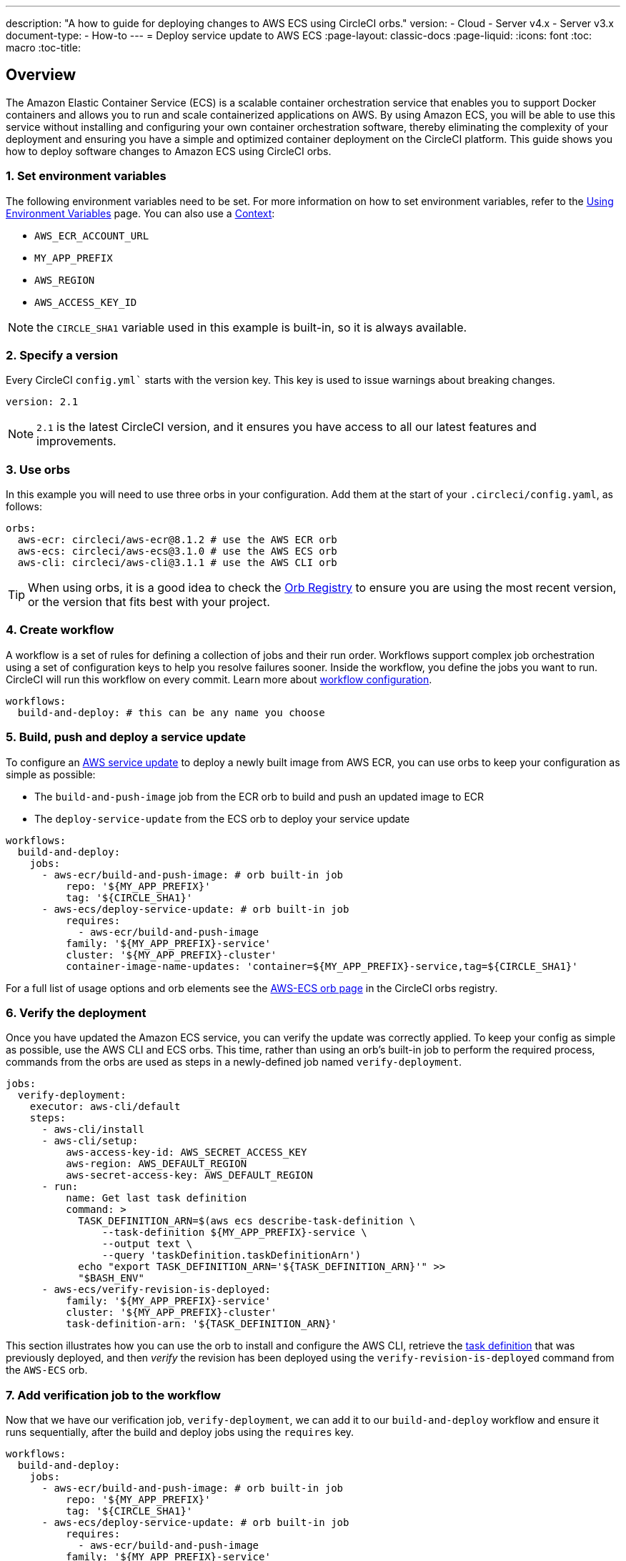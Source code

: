 ---
description: "A how to guide for deploying changes to AWS ECS using CircleCI orbs."
version:
- Cloud
- Server v4.x
- Server v3.x
document-type:
- How-to
---
= Deploy service update to AWS ECS
:page-layout: classic-docs
:page-liquid:
:icons: font
:toc: macro
:toc-title:

[#overview]
== Overview

The Amazon Elastic Container Service (ECS) is a scalable container orchestration service that enables you to support Docker containers and allows you to run and scale containerized applications on AWS. By using Amazon ECS, you will be able to use this service without installing and configuring your own container orchestration software, thereby eliminating the complexity of your deployment and ensuring you have a simple and optimized container deployment on the CircleCI platform. This guide shows you how to deploy software changes to Amazon ECS using CircleCI orbs.

[#set-environment-variables]
=== 1. Set environment variables

The following environment variables need to be set. For more information on how to set environment variables, refer to the <<env-vars#,Using Environment Variables>> page. You can also use a <<contexts#,Context>>:

* `AWS_ECR_ACCOUNT_URL`
* `MY_APP_PREFIX`
* `AWS_REGION`
* `AWS_ACCESS_KEY_ID`

NOTE: the `CIRCLE_SHA1` variable used in this example is built-in, so it is always available.

[#specify-a-version]
=== 2. Specify a version

Every CircleCI `config.yml`` starts with the version key. This key is used to issue warnings about breaking changes.

[source,yaml]
----
version: 2.1
----

NOTE: `2.1` is the latest CircleCI version, and it ensures you have access to all our latest features and improvements.

[#use-orbs]
=== 3. Use orbs

In this example you will need to use three orbs in your configuration. Add them at the start of your `.circleci/config.yaml`, as follows:

[source,yaml]
----
orbs:
  aws-ecr: circleci/aws-ecr@8.1.2 # use the AWS ECR orb
  aws-ecs: circleci/aws-ecs@3.1.0 # use the AWS ECS orb
  aws-cli: circleci/aws-cli@3.1.1 # use the AWS CLI orb
----

TIP: When using orbs, it is a good idea to check the https://circleci.com/developer/orbs[Orb Registry] to ensure you are using the most recent version, or the version that fits best with your project.

[#create-workflow]
=== 4. Create workflow

A workflow is a set of rules for defining a collection of jobs and their run order. Workflows support complex job orchestration using a set of configuration keys to help you resolve failures sooner. Inside the workflow, you define the jobs you want to run. CircleCI will run this workflow on every commit. Learn more about <<configuration-reference#workflows,workflow configuration>>.

[source,yaml]
----
workflows:
  build-and-deploy: # this can be any name you choose
----

[#build-push-and-deploy-a-service-update]]
=== 5. Build, push and deploy a service update

To configure an link:https://docs.aws.amazon.com/AmazonECS/latest/developerguide/update-service.html[AWS service update] to deploy a newly built image from AWS ECR, you can use orbs to keep your configuration as simple as possible: 

* The `build-and-push-image` job from the ECR orb to build and push an updated image to ECR
* The `deploy-service-update` from the ECS orb to deploy your service update

[source,yaml]
----
workflows:
  build-and-deploy:
    jobs:
      - aws-ecr/build-and-push-image: # orb built-in job
          repo: '${MY_APP_PREFIX}'
          tag: '${CIRCLE_SHA1}'
      - aws-ecs/deploy-service-update: # orb built-in job
          requires:
            - aws-ecr/build-and-push-image
          family: '${MY_APP_PREFIX}-service'
          cluster: '${MY_APP_PREFIX}-cluster'
          container-image-name-updates: 'container=${MY_APP_PREFIX}-service,tag=${CIRCLE_SHA1}'
----

For a full list of usage options and orb elements see the link:https://circleci.com/developer/orbs/orb/circleci/aws-ecs[AWS-ECS orb page] in the CircleCI orbs registry.

[#verify-the-deployment]
=== 6. Verify the deployment

Once you have updated the Amazon ECS service, you can verify the update was correctly applied. To keep your config as simple as possible, use the AWS CLI and ECS orbs. This time, rather than using an orb's built-in job to perform the required process, commands from the orbs are used as steps in a newly-defined job named `verify-deployment`.

[source,yaml]
----
jobs:
  verify-deployment:
    executor: aws-cli/default
    steps:
      - aws-cli/install
      - aws-cli/setup:
          aws-access-key-id: AWS_SECRET_ACCESS_KEY
          aws-region: AWS_DEFAULT_REGION
          aws-secret-access-key: AWS_DEFAULT_REGION
      - run:
          name: Get last task definition
          command: >
            TASK_DEFINITION_ARN=$(aws ecs describe-task-definition \
                --task-definition ${MY_APP_PREFIX}-service \
                --output text \
                --query 'taskDefinition.taskDefinitionArn')
            echo "export TASK_DEFINITION_ARN='${TASK_DEFINITION_ARN}'" >>
            "$BASH_ENV"
      - aws-ecs/verify-revision-is-deployed:
          family: '${MY_APP_PREFIX}-service'
          cluster: '${MY_APP_PREFIX}-cluster'
          task-definition-arn: '${TASK_DEFINITION_ARN}'
----

This section illustrates how you can use the orb to install and configure the AWS CLI, retrieve the link:https://docs.aws.amazon.com/AmazonECS/latest/developerguide/task_definitions.html[task definition] that was previously deployed, and then _verify_ the revision has been deployed using the `verify-revision-is-deployed` command from the `AWS-ECS` orb.

[#add-verification-job-to-the-workflow]
=== 7. Add verification job to the workflow

Now that we have our verification job, `verify-deployment`, we can add it to our `build-and-deploy` workflow and ensure it runs sequentially, after the build and deploy jobs using the `requires` key. 

[source,yaml]
----
workflows:
  build-and-deploy:
    jobs:
      - aws-ecr/build-and-push-image: # orb built-in job
          repo: '${MY_APP_PREFIX}'
          tag: '${CIRCLE_SHA1}'
      - aws-ecs/deploy-service-update: # orb built-in job
          requires:
            - aws-ecr/build-and-push-image
          family: '${MY_APP_PREFIX}-service'
          cluster: '${MY_APP_PREFIX}-cluster'
          container-image-name-updates: 'container=${MY_APP_PREFIX}-service,tag=${CIRCLE_SHA1}'
      - verify-deployment:
          requires:
            - aws-ecs/deploy-service-update
----

[#full-config]
== Full config.yml

[source,yaml]
----
version: 2.1 # 2.1 config required to use orbs

orbs:
  aws-ecr: circleci/aws-ecr@8.1.2 # use the AWS ECR orb
  aws-ecs: circleci/aws-ecs@3.1.0 # use the AWS ECS orb
  aws-cli: circleci/aws-cli@3.1.1 # use the AWS CLI orb

jobs:
  verify-deployment:
    executor: aws-cli/default
    steps:
      - aws-cli/install
      - aws-cli/setup:
          aws-access-key-id: AWS_SECRET_ACCESS_KEY
          aws-region: AWS_DEFAULT_REGION
          aws-secret-access-key: AWS_DEFAULT_REGION
      - run:
          name: Get last task definition
          command: >
            TASK_DEFINITION_ARN=$(aws ecs describe-task-definition \
                --task-definition ${MY_APP_PREFIX}-service \
                --output text \
                --query 'taskDefinition.taskDefinitionArn')
            echo "export TASK_DEFINITION_ARN='${TASK_DEFINITION_ARN}'" >>
            "$BASH_ENV"
      - aws-ecs/verify-revision-is-deployed:
          family: '${MY_APP_PREFIX}-service'
          cluster: '${MY_APP_PREFIX}-cluster'
          task-definition-arn: '${TASK_DEFINITION_ARN}'

workflows:
  build-and-deploy:
    jobs:
      - aws-ecr/build-and-push-image: # orb built-in job
          repo: '${MY_APP_PREFIX}'
          tag: '${CIRCLE_SHA1}'
      - aws-ecs/deploy-service-update: # orb built-in job
          requires:
            - aws-ecr/build-and-push-image
          family: '${MY_APP_PREFIX}-service'
          cluster: '${MY_APP_PREFIX}-cluster'
          container-image-name-updates: 'container=${MY_APP_PREFIX}-service,tag=${CIRCLE_SHA1}'
      - verify-deployment:
          requires:
            - aws-ecs/deploy-service-update
----

[#next-steps]
== Next steps

* Find more detailed information in the CircleCI orb Registry for the CircleCI link:https://circleci.com/developer/orbs/orb/circleci/aws-ecs[AWS ECS] and link:https://circleci.com/developer/orbs/orb/circleci/aws-ecr[AWS ECR] orbs.

